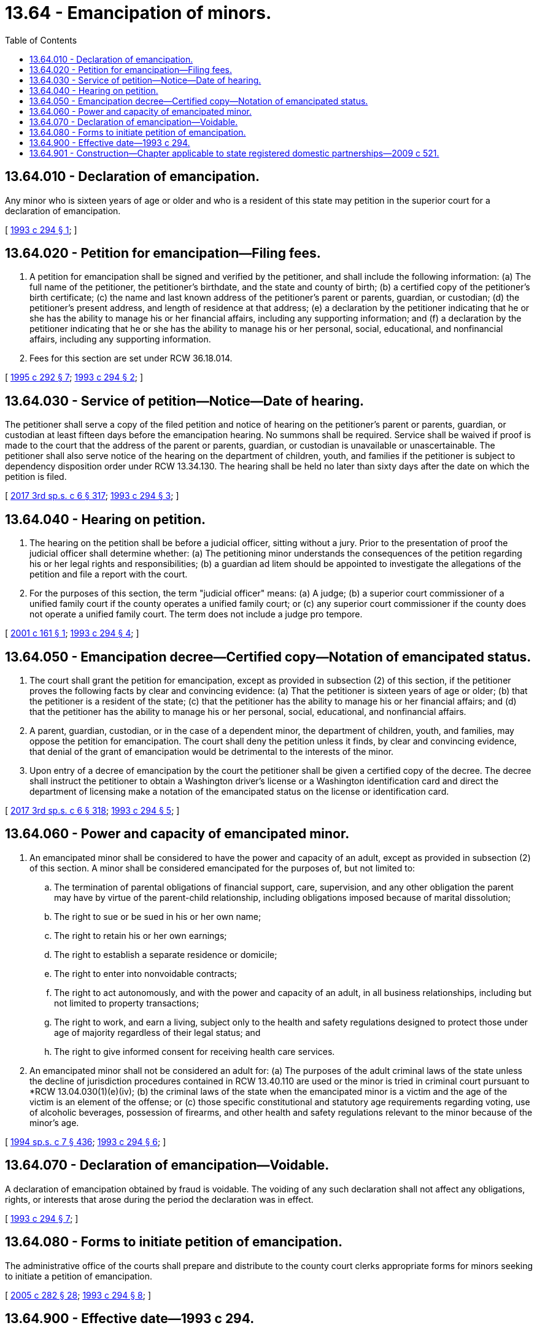 = 13.64 - Emancipation of minors.
:toc:

== 13.64.010 - Declaration of emancipation.
Any minor who is sixteen years of age or older and who is a resident of this state may petition in the superior court for a declaration of emancipation.

[ http://lawfilesext.leg.wa.gov/biennium/1993-94/Pdf/Bills/Session%20Laws/House/1157-S.SL.pdf?cite=1993%20c%20294%20§%201[1993 c 294 § 1]; ]

== 13.64.020 - Petition for emancipation—Filing fees.
. A petition for emancipation shall be signed and verified by the petitioner, and shall include the following information: (a) The full name of the petitioner, the petitioner's birthdate, and the state and county of birth; (b) a certified copy of the petitioner's birth certificate; (c) the name and last known address of the petitioner's parent or parents, guardian, or custodian; (d) the petitioner's present address, and length of residence at that address; (e) a declaration by the petitioner indicating that he or she has the ability to manage his or her financial affairs, including any supporting information; and (f) a declaration by the petitioner indicating that he or she has the ability to manage his or her personal, social, educational, and nonfinancial affairs, including any supporting information.

. Fees for this section are set under RCW 36.18.014.

[ http://lawfilesext.leg.wa.gov/biennium/1995-96/Pdf/Bills/Session%20Laws/House/1692-S.SL.pdf?cite=1995%20c%20292%20§%207[1995 c 292 § 7]; http://lawfilesext.leg.wa.gov/biennium/1993-94/Pdf/Bills/Session%20Laws/House/1157-S.SL.pdf?cite=1993%20c%20294%20§%202[1993 c 294 § 2]; ]

== 13.64.030 - Service of petition—Notice—Date of hearing.
The petitioner shall serve a copy of the filed petition and notice of hearing on the petitioner's parent or parents, guardian, or custodian at least fifteen days before the emancipation hearing. No summons shall be required. Service shall be waived if proof is made to the court that the address of the parent or parents, guardian, or custodian is unavailable or unascertainable. The petitioner shall also serve notice of the hearing on the department of children, youth, and families if the petitioner is subject to dependency disposition order under RCW 13.34.130. The hearing shall be held no later than sixty days after the date on which the petition is filed.

[ http://lawfilesext.leg.wa.gov/biennium/2017-18/Pdf/Bills/Session%20Laws/House/1661-S2.SL.pdf?cite=2017%203rd%20sp.s.%20c%206%20§%20317[2017 3rd sp.s. c 6 § 317]; http://lawfilesext.leg.wa.gov/biennium/1993-94/Pdf/Bills/Session%20Laws/House/1157-S.SL.pdf?cite=1993%20c%20294%20§%203[1993 c 294 § 3]; ]

== 13.64.040 - Hearing on petition.
. The hearing on the petition shall be before a judicial officer, sitting without a jury. Prior to the presentation of proof the judicial officer shall determine whether: (a) The petitioning minor understands the consequences of the petition regarding his or her legal rights and responsibilities; (b) a guardian ad litem should be appointed to investigate the allegations of the petition and file a report with the court.

. For the purposes of this section, the term "judicial officer" means: (a) A judge; (b) a superior court commissioner of a unified family court if the county operates a unified family court; or (c) any superior court commissioner if the county does not operate a unified family court. The term does not include a judge pro tempore.

[ http://lawfilesext.leg.wa.gov/biennium/2001-02/Pdf/Bills/Session%20Laws/Senate/5392.SL.pdf?cite=2001%20c%20161%20§%201[2001 c 161 § 1]; http://lawfilesext.leg.wa.gov/biennium/1993-94/Pdf/Bills/Session%20Laws/House/1157-S.SL.pdf?cite=1993%20c%20294%20§%204[1993 c 294 § 4]; ]

== 13.64.050 - Emancipation decree—Certified copy—Notation of emancipated status.
. The court shall grant the petition for emancipation, except as provided in subsection (2) of this section, if the petitioner proves the following facts by clear and convincing evidence: (a) That the petitioner is sixteen years of age or older; (b) that the petitioner is a resident of the state; (c) that the petitioner has the ability to manage his or her financial affairs; and (d) that the petitioner has the ability to manage his or her personal, social, educational, and nonfinancial affairs.

. A parent, guardian, custodian, or in the case of a dependent minor, the department of children, youth, and families, may oppose the petition for emancipation. The court shall deny the petition unless it finds, by clear and convincing evidence, that denial of the grant of emancipation would be detrimental to the interests of the minor.

. Upon entry of a decree of emancipation by the court the petitioner shall be given a certified copy of the decree. The decree shall instruct the petitioner to obtain a Washington driver's license or a Washington identification card and direct the department of licensing make a notation of the emancipated status on the license or identification card.

[ http://lawfilesext.leg.wa.gov/biennium/2017-18/Pdf/Bills/Session%20Laws/House/1661-S2.SL.pdf?cite=2017%203rd%20sp.s.%20c%206%20§%20318[2017 3rd sp.s. c 6 § 318]; http://lawfilesext.leg.wa.gov/biennium/1993-94/Pdf/Bills/Session%20Laws/House/1157-S.SL.pdf?cite=1993%20c%20294%20§%205[1993 c 294 § 5]; ]

== 13.64.060 - Power and capacity of emancipated minor.
. An emancipated minor shall be considered to have the power and capacity of an adult, except as provided in subsection (2) of this section. A minor shall be considered emancipated for the purposes of, but not limited to:

.. The termination of parental obligations of financial support, care, supervision, and any other obligation the parent may have by virtue of the parent-child relationship, including obligations imposed because of marital dissolution;

.. The right to sue or be sued in his or her own name;

.. The right to retain his or her own earnings;

.. The right to establish a separate residence or domicile;

.. The right to enter into nonvoidable contracts;

.. The right to act autonomously, and with the power and capacity of an adult, in all business relationships, including but not limited to property transactions;

.. The right to work, and earn a living, subject only to the health and safety regulations designed to protect those under age of majority regardless of their legal status; and

.. The right to give informed consent for receiving health care services.

. An emancipated minor shall not be considered an adult for: (a) The purposes of the adult criminal laws of the state unless the decline of jurisdiction procedures contained in RCW 13.40.110 are used or the minor is tried in criminal court pursuant to *RCW 13.04.030(1)(e)(iv); (b) the criminal laws of the state when the emancipated minor is a victim and the age of the victim is an element of the offense; or (c) those specific constitutional and statutory age requirements regarding voting, use of alcoholic beverages, possession of firearms, and other health and safety regulations relevant to the minor because of the minor's age.

[ http://lawfilesext.leg.wa.gov/biennium/1993-94/Pdf/Bills/Session%20Laws/House/2319-S2.SL.pdf?cite=1994%20sp.s.%20c%207%20§%20436[1994 sp.s. c 7 § 436]; http://lawfilesext.leg.wa.gov/biennium/1993-94/Pdf/Bills/Session%20Laws/House/1157-S.SL.pdf?cite=1993%20c%20294%20§%206[1993 c 294 § 6]; ]

== 13.64.070 - Declaration of emancipation—Voidable.
A declaration of emancipation obtained by fraud is voidable. The voiding of any such declaration shall not affect any obligations, rights, or interests that arose during the period the declaration was in effect.

[ http://lawfilesext.leg.wa.gov/biennium/1993-94/Pdf/Bills/Session%20Laws/House/1157-S.SL.pdf?cite=1993%20c%20294%20§%207[1993 c 294 § 7]; ]

== 13.64.080 - Forms to initiate petition of emancipation.
The administrative office of the courts shall prepare and distribute to the county court clerks appropriate forms for minors seeking to initiate a petition of emancipation.

[ http://lawfilesext.leg.wa.gov/biennium/2005-06/Pdf/Bills/Session%20Laws/House/1668.SL.pdf?cite=2005%20c%20282%20§%2028[2005 c 282 § 28]; http://lawfilesext.leg.wa.gov/biennium/1993-94/Pdf/Bills/Session%20Laws/House/1157-S.SL.pdf?cite=1993%20c%20294%20§%208[1993 c 294 § 8]; ]

== 13.64.900 - Effective date—1993 c 294.
This act shall take effect January 1, 1994.

[ http://lawfilesext.leg.wa.gov/biennium/1993-94/Pdf/Bills/Session%20Laws/House/1157-S.SL.pdf?cite=1993%20c%20294%20§%2011[1993 c 294 § 11]; ]

== 13.64.901 - Construction—Chapter applicable to state registered domestic partnerships—2009 c 521.
For the purposes of this chapter, the terms spouse, marriage, marital, husband, wife, widow, widower, next of kin, and family shall be interpreted as applying equally to state registered domestic partnerships or individuals in state registered domestic partnerships as well as to marital relationships and married persons, and references to dissolution of marriage shall apply equally to state registered domestic partnerships that have been terminated, dissolved, or invalidated, to the extent that such interpretation does not conflict with federal law. Where necessary to implement chapter 521, Laws of 2009, gender-specific terms such as husband and wife used in any statute, rule, or other law shall be construed to be gender neutral, and applicable to individuals in state registered domestic partnerships.

[ http://lawfilesext.leg.wa.gov/biennium/2009-10/Pdf/Bills/Session%20Laws/Senate/5688-S2.SL.pdf?cite=2009%20c%20521%20§%2044[2009 c 521 § 44]; ]

